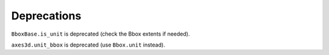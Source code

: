 Deprecations
````````````

``BboxBase.is_unit`` is deprecated (check the Bbox extents if needed).

``axes3d.unit_bbox`` is deprecated (use ``Bbox.unit`` instead).
